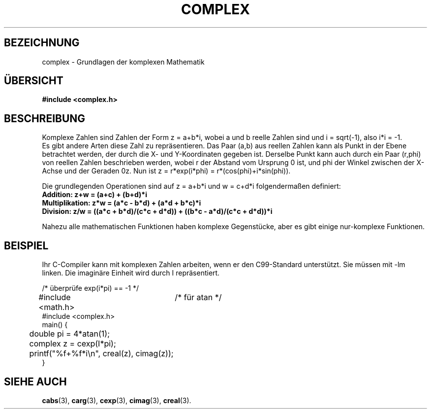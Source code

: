 .\" Copyright 2002 Walter Harms (walter.harms@informatik.uni-oldenburg.de)
.\" Distributed under GPL
.\" Translated into German by Jens Rohler(jkcr@rohler.de)
.\"
.TH COMPLEX 5 "16. März 2006" "" "Dateiformate"
.SH BEZEICHNUNG
complex \- Grundlagen der komplexen Mathematik
.SH "ÜBERSICHT"
.B #include <complex.h>
.SH BESCHREIBUNG
Komplexe Zahlen sind Zahlen der Form z = a+b*i, wobei a und b reelle Zahlen
sind und i = sqrt(-1), also i*i = -1.  
.br
Es gibt andere Arten diese Zahl zu repräsentieren.  Das Paar (a,b) aus
reellen Zahlen kann als Punkt in der Ebene betrachtet werden, der durch 
die X- und Y-Koordinaten gegeben ist.  Derselbe Punkt kann auch durch
ein Paar (r,phi) von reellen Zahlen beschrieben werden, wobei r der Abstand
vom Ursprung 0 ist, und phi der Winkel zwischen der X-Achse und der Geraden
0z.  Nun ist z = r*exp(i*phi) = r*(cos(phi)+i*sin(phi)).  
.PP
Die grundlegenden Operationen sind auf z = a+b*i und w = c+d*i 
folgendermaßen definiert:
.TP
.B Addition: z+w = (a+c) + (b+d)*i
.TP
.B Multiplikation: z*w = (a*c - b*d) + (a*d + b*c)*i
.TP
.B Division: z/w = ((a*c + b*d)/(c*c + d*d)) + ((b*c - a*d)/(c*c + d*d))*i
.PP
Nahezu alle mathematischen Funktionen haben komplexe Gegenstücke, aber
es gibt einige nur-komplexe Funktionen.  
.SH BEISPIEL
Ihr C-Compiler kann mit komplexen Zahlen arbeiten, wenn er den C99-Standard
unterstützt.  Sie müssen mit \-lm linken.  Die imaginäre Einheit wird durch 
I repräsentiert.
.sp
.nf
/* überprüfe exp(i*pi) == -1 */
#include <math.h>	/* für atan */
#include <complex.h>
main() {
	double pi = 4*atan(1);
	complex z = cexp(I*pi);
	printf("%f+%f*i\\n", creal(z), cimag(z));
}
.fi
.SH "SIEHE AUCH"
.BR cabs (3),
.BR carg (3),
.BR cexp (3),
.BR cimag (3),
.BR creal (3).
